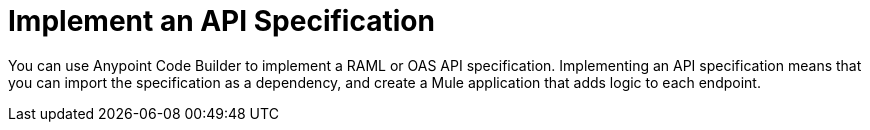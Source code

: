 = Implement an API Specification

You can use Anypoint Code Builder to implement a RAML or OAS API specification. Implementing an API specification means that you can import the specification as a dependency, and create a Mule application that adds logic to each endpoint.
